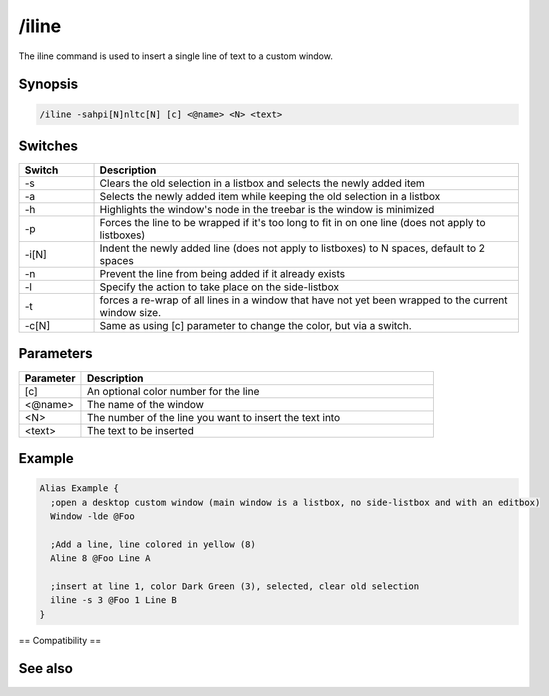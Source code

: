 /iline
======

The iline command is used to insert a single line of text to a custom window.

Synopsis
--------

.. code:: text

    /iline -sahpi[N]nltc[N] [c] <@name> <N> <text>

Switches
--------

.. list-table::
    :widths: 15 85
    :header-rows: 1

    * - Switch
      - Description
    * - -s
      - Clears the old selection in a listbox and selects the newly added item 
    * - -a
      - Selects the newly added item while keeping the old selection in a listbox
    * - -h
      - Highlights the window's node in the treebar is the window is minimized
    * - -p
      - Forces the line to be wrapped if it's too long to fit in on one line (does not apply to listboxes)
    * - -i[N]
      - Indent the newly added line (does not apply to listboxes) to N spaces, default to 2 spaces
    * - -n
      - Prevent the line from being added if it already exists
    * - -l
      - Specify the action to take place on the side-listbox
    * - -t
      - forces a re-wrap of all lines in a window that have not yet been wrapped to the current window size.
    * - -c[N]
      - Same as using [c] parameter to change the color, but via a switch.

Parameters
----------

.. list-table::
    :widths: 15 85
    :header-rows: 1

    * - Parameter
      - Description
    * - [c]
      - An optional color number for the line
    * - <@name>
      - The name of the window
    * - <N>
      - The number of the line you want to insert the text into
    * - <text>
      - The text to be inserted

Example
-------

.. code:: text

    Alias Example {
      ;open a desktop custom window (main window is a listbox, no side-listbox and with an editbox)
      Window -lde @Foo
    
      ;Add a line, line colored in yellow (8)
      Aline 8 @Foo Line A
    
      ;insert at line 1, color Dark Green (3), selected, clear old selection
      iline -s 3 @Foo 1 Line B
    }

== Compatibility == 

.. compatibility:: 5.0

See also
--------

.. hlist::
    :columns: 4

    * :doc:`$line </identifiers/line>`
    * :doc:`$fline </identifiers/fline>`
    * :doc:`$sline </identifiers/sline>`
    * :doc:`/cline </commands/cline>`
    * :doc:`/dline </commands/dline>`
    * :doc:`/echo </commands/echo>`
    * :doc:`/aline </commands/aline>`
    * :doc:`/rline </commands/rline>`
    * :doc:`/sline </commands/sline>`
    * :doc:`/window </commands/window>`

